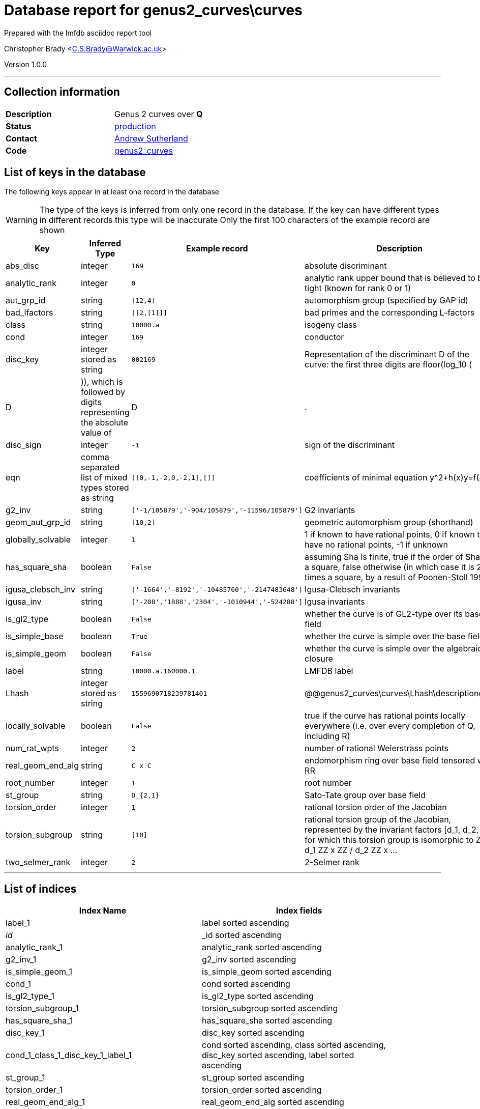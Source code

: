 = Database report for genus2_curves\curves =

Prepared with the lmfdb asciidoc report tool

Christopher Brady <C.S.Brady@Warwick.ac.uk>

Version 1.0.0

'''

== Collection information ==

[width="50%", ]
|==============================
a|*Description* a| Genus 2 curves over *Q*
a|*Status* a| http://www.lmfdb.org/Genus2Curve/Q/[production]
a|*Contact* a| https://github.com/AndrewVSutherland[Andrew Sutherland]
a|*Code* a| https://github.com/LMFDB/lmfdb/tree/master/lmfdb/genus2_curves/[genus2_curves]
|==============================

== List of keys in the database ==

The following keys appear in at least one record in the database

[WARNING]
====
The type of the keys is inferred from only one record in the database. If the key can have different types in different records this type will be inaccurate
Only the first 100 characters of the example record are shown
====

[width="90%", options="header", ]
|==============================
a|Key a| Inferred Type a| Example record a| Description
a|abs_disc a| integer a| `169` a| absolute discriminant
a|analytic_rank a| integer a| `0` a| analytic rank upper bound that is believed to be tight (known for rank 0 or 1)
a|aut_grp_id a| string a| `[12,4]` a| automorphism group (specified by GAP id)
a|bad_lfactors a| string a| `[[2,[1]]]` a| bad primes and the corresponding L-factors
a|class a| string a| `10000.a` a| isogeny class
a|cond a| integer a| `169` a| conductor
a|disc_key a| integer stored as string a| `002169` a| Representation of the discriminant D of the curve: the first three digits are floor(log_10 (|D|)), which is followed by digits representing the absolute value of |D|.
a|disc_sign a| integer a| `-1` a| sign of the discriminant
a|eqn a| comma separated list of mixed types stored as string a| `[[0,-1,-2,0,-2,1],[]]` a| coefficients of minimal equation y^2+h(x)y=f(x)
a|g2_inv a| string a| `['-1/105879','-904/105879','-11596/105879']` a| G2 invariants
a|geom_aut_grp_id a| string a| `[10,2]` a| geometric automorphism group (shorthand)
a|globally_solvable a| integer a| `1` a| 1 if known to have rational points, 0 if known to have no rational points, -1 if unknown
a|has_square_sha a| boolean a| `False` a| assuming Sha is finite, true if the order of Sha is a square, false otherwise (in which case it is 2 times a square, by a result of Poonen-Stoll 1999)
a|igusa_clebsch_inv a| string a| `['-1664','-8192','-10485760','-2147483648']` a| Igusa-Clebsch invariants
a|igusa_inv a| string a| `['-208','1888','2304','-1010944','-524288']` a| Igusa invariants
a|is_gl2_type a| boolean a| `False` a| whether the curve is of GL2-type over its base field
a|is_simple_base a| boolean a| `True` a| whether the curve is simple over the base field
a|is_simple_geom a| boolean a| `False` a| whether the curve is simple over the algebraic closure
a|label a| string a| `10000.a.160000.1` a| LMFDB label
a|Lhash a| integer stored as string a| `1559690718239781401` a| @@genus2_curves\curves\Lhash\description@@
a|locally_solvable a| boolean a| `False` a| true if the curve has rational points locally everywhere (i.e. over every completion of Q, including R)
a|num_rat_wpts a| integer a| `2` a| number of rational Weierstrass points
a|real_geom_end_alg a| string a| `C x C` a| endomorphism ring over base field tensored with RR
a|root_number a| integer a| `1` a| root number
a|st_group a| string a| `D_{2,1}` a| Sato-Tate group over base field
a|torsion_order a| integer a| `1` a| rational torsion order of the Jacobian
a|torsion_subgroup a| string a| `[10]` a| rational torsion group of the Jacobian, represented by the invariant factors [d_1, d_2, ...] for which this torsion group is isomorphic to ZZ / d_1 ZZ x ZZ / d_2 ZZ x ...
a|two_selmer_rank a| integer a| `2` a| 2-Selmer rank
|==============================

'''

== List of indices ==

[width="90%", options="header", ]
|==============================
a|Index Name a| Index fields
a|label_1 a| label sorted ascending
a|_id_ a| _id sorted ascending
a|analytic_rank_1 a| analytic_rank sorted ascending
a|g2_inv_1 a| g2_inv sorted ascending
a|is_simple_geom_1 a| is_simple_geom sorted ascending
a|cond_1 a| cond sorted ascending
a|is_gl2_type_1 a| is_gl2_type sorted ascending
a|torsion_subgroup_1 a| torsion_subgroup sorted ascending
a|has_square_sha_1 a| has_square_sha sorted ascending
a|disc_key_1 a| disc_key sorted ascending
a|cond_1_class_1_disc_key_1_label_1 a| cond sorted ascending, class sorted ascending, disc_key sorted ascending, label sorted ascending
a|st_group_1 a| st_group sorted ascending
a|torsion_order_1 a| torsion_order sorted ascending
a|real_geom_end_alg_1 a| real_geom_end_alg sorted ascending
a|geom_aut_grp_id_1 a| geom_aut_grp_id sorted ascending
a|class_1 a| class sorted ascending
a|abs_disc_1 a| abs_disc sorted ascending
a|aut_grp_id_1 a| aut_grp_id sorted ascending
a|locally_solvable_1 a| locally_solvable sorted ascending
|==============================

'''

== List of record types in the database ==

****
[discrete]
=== All records ===

[NOTE]
====
66158 records of type
====

* abs_disc 
* analytic_rank 
* aut_grp_id 
* bad_lfactors 
* class 
* cond 
* disc_key 
* disc_sign 
* eqn 
* g2_inv 
* geom_aut_grp_id 
* globally_solvable 
* has_square_sha 
* igusa_clebsch_inv 
* igusa_inv 
* is_gl2_type 
* is_simple_base 
* is_simple_geom 
* label 
* Lhash 
* locally_solvable 
* num_rat_wpts 
* real_geom_end_alg 
* root_number 
* st_group 
* torsion_order 
* torsion_subgroup 
* two_selmer_rank 



****

'''

== Notes ==

see arXiv:1602.03715 for heuristics on the completeness of this collection


